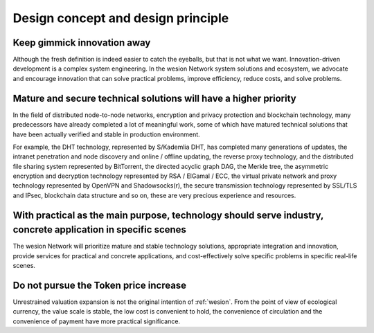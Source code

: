 Design concept and design principle
===================================

Keep gimmick innovation away
----------------------------

Although the fresh definition is indeed easier to catch the eyeballs,
but that is not what we want.
Innovation-driven development is a complex system engineering.
In the wesion Network system solutions and ecosystem,
we advocate and encourage innovation that can solve practical problems,
improve efficiency, reduce costs, and solve problems.


Mature and secure technical solutions will have a higher priority
-----------------------------------------------------------------

In the field of distributed node-to-node networks,
encryption and privacy protection and blockchain technology,
many predecessors have already completed a lot of meaningful work,
some of which have matured technical solutions that have been actually verified
and stable in production environment.

For example, the DHT technology, represented by S/Kademlia DHT,
has completed many generations of updates,
the intranet penetration and node discovery and online / offline updating,
the reverse proxy technology,
and the distributed file sharing system represented by BitTorrent,
the directed acyclic graph DAG, the Merkle tree,
the asymmetric encryption and decryption technology represented by RSA / ElGamal / ECC,
the virtual private network and proxy technology represented by OpenVPN and Shadowsocks(r),
the secure transmission technology represented by SSL/TLS and IPsec,
blockchain data structure and so on,
these are very precious experience and resources.


With practical as the main purpose, technology should serve industry, concrete application in specific scenes
-------------------------------------------------------------------------------------------------------------

The wesion Network will prioritize mature and stable technology solutions,
appropriate integration and innovation,
provide services for practical and concrete applications,
and cost-effectively solve specific problems in specific real-life scenes.


Do not pursue the Token price increase
--------------------------------------

Unrestrained valuation expansion is not the original intention of :ref:`wesion`.
From the point of view of ecological currency,
the value scale is stable, the low cost is convenient to hold,
the convenience of circulation and the convenience of payment have more practical significance.


